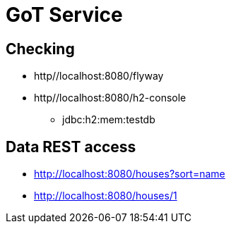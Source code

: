 = GoT Service

== Checking

* http//localhost:8080/flyway
* http//localhost:8080/h2-console
** jdbc:h2:mem:testdb

== Data REST access

- http://localhost:8080/houses?sort=name
- http://localhost:8080/houses/1
